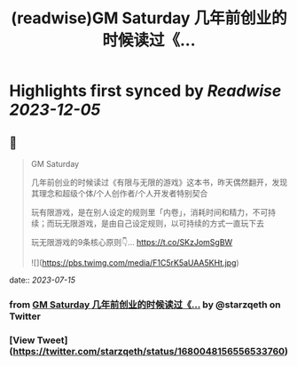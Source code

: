 :PROPERTIES:
:title: (readwise)GM Saturday 几年前创业的时候读过《...
:END:

:PROPERTIES:
:author: [[starzqeth on Twitter]]
:full-title: "GM Saturday 几年前创业的时候读过《..."
:category: [[tweets]]
:url: https://twitter.com/starzqeth/status/1680048156556533760
:image-url: https://pbs.twimg.com/profile_images/1573915848384778241/pONOmFm3.jpg
:END:

* Highlights first synced by [[Readwise]] [[2023-12-05]]
** 📌
#+BEGIN_QUOTE
GM Saturday

几年前创业的时候读过《有限与无限的游戏》这本书，昨天偶然翻开，发现其理念和超级个体/个人创作者/个人开发者特别契合

玩有限游戏，是在别人设定的规则里「内卷」，消耗时间和精力，不可持续；而玩无限游戏，是由自己设定规则，以可持续的方式一直玩下去

玩无限游戏的9条核心原则👇… https://t.co/SKzJomSgBW 

![](https://pbs.twimg.com/media/F1C5rK5aUAA5KHt.jpg) 
#+END_QUOTE
    date:: [[2023-07-15]]
*** from _GM Saturday 几年前创业的时候读过《..._ by @starzqeth on Twitter
*** [View Tweet](https://twitter.com/starzqeth/status/1680048156556533760)